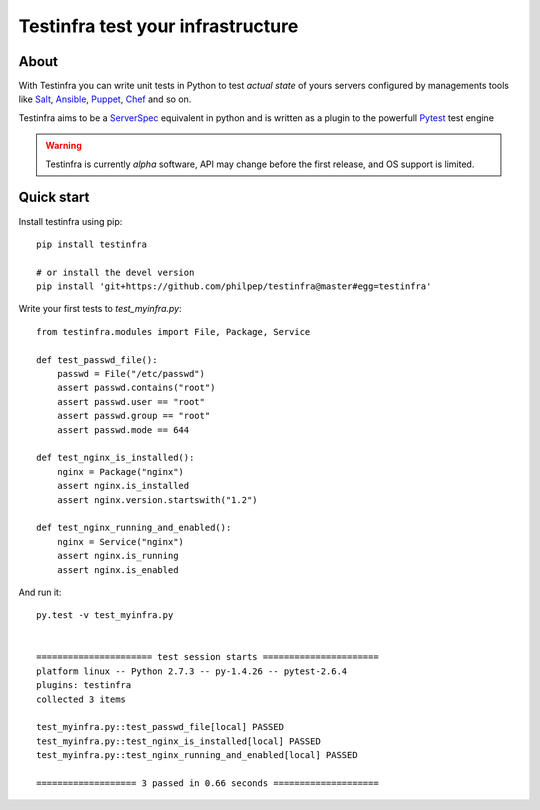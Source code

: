 ##################################
Testinfra test your infrastructure
##################################

About
=====

With Testinfra you can write unit tests in Python to test *actual state* of
yours servers configured by managements tools like Salt_, Ansible_, Puppet_,
Chef_ and so on.

Testinfra aims to be a ServerSpec_ equivalent in python and is written as
a plugin to the powerfull Pytest_ test engine

.. warning:: Testinfra is currently *alpha* software, API may change before the
             first release, and OS support is limited.


Quick start
===========

Install testinfra using pip::

    pip install testinfra

    # or install the devel version
    pip install 'git+https://github.com/philpep/testinfra@master#egg=testinfra'


Write your first tests to `test_myinfra.py`::

    from testinfra.modules import File, Package, Service

    def test_passwd_file():
        passwd = File("/etc/passwd")
        assert passwd.contains("root")
        assert passwd.user == "root"
        assert passwd.group == "root"
        assert passwd.mode == 644

    def test_nginx_is_installed():
        nginx = Package("nginx")
        assert nginx.is_installed
        assert nginx.version.startswith("1.2")

    def test_nginx_running_and_enabled():
        nginx = Service("nginx")
        assert nginx.is_running
        assert nginx.is_enabled


And run it::

    py.test -v test_myinfra.py


    ====================== test session starts ======================
    platform linux -- Python 2.7.3 -- py-1.4.26 -- pytest-2.6.4
    plugins: testinfra
    collected 3 items 

    test_myinfra.py::test_passwd_file[local] PASSED
    test_myinfra.py::test_nginx_is_installed[local] PASSED
    test_myinfra.py::test_nginx_running_and_enabled[local] PASSED

    =================== 3 passed in 0.66 seconds ====================


.. _Salt: http://saltstack.com/
.. _Ansible: http://www.ansible.com/
.. _Puppet: https://puppetlabs.com/
.. _Chef: https://www.chef.io/
.. _ServerSpec: http://serverspec.org/
.. _Pytest: http://pytest.org
.. _paramiko: http://www.paramiko.org/
.. _pytest-xdist: http://pytest.org/latest/xdist.html
